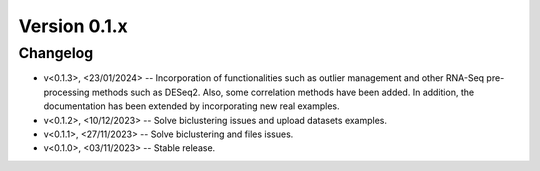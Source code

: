 Version 0.1.x
=========================

Changelog
---------

* v<0.1.3>, <23/01/2024> -- Incorporation of functionalities such as outlier management and other RNA-Seq pre-processing methods such as DESeq2. Also, some correlation methods have been added. In addition, the documentation has been extended by incorporating new real examples.
* v<0.1.2>, <10/12/2023> -- Solve biclustering issues and upload datasets examples.
* v<0.1.1>, <27/11/2023> -- Solve biclustering and files issues.
* v<0.1.0>, <03/11/2023> -- Stable release.
